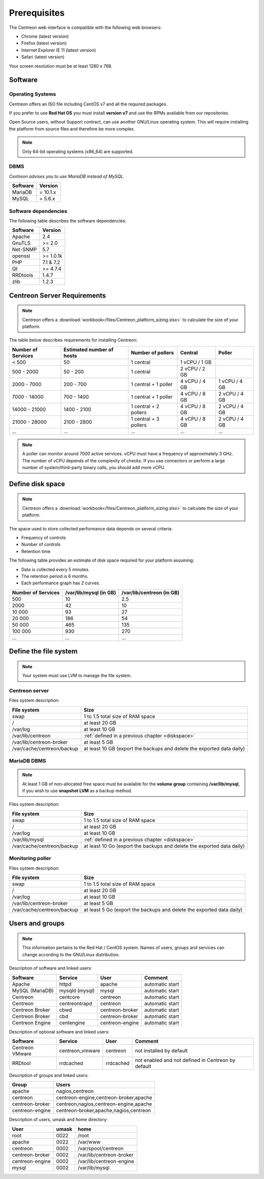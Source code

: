 =============
Prerequisites
=============

The Centreon web interface is compatible with the following web browsers:

* Chrome (latest version)
* Firefox (latest version)
* Internet Explorer IE 11 (latest version)
* Safari (latest version)

Your screen resolution must be at least 1280 x 768.

********
Software
********

Operating Systems
=================

Centreon offers an ISO file including CentOS v7 and all the required packages.

If you prefer to use **Red Hat OS** you must install **version v7**
and use the RPMs available from our repositories.

Open Source users, without Support contract, can use another GNU/Linux operating system.
This will require installing the platform from source files and therefore be more complex.

.. note::
    Only 64-bit operating systems (x86_64) are supported.

DBMS
====

*Centreon advises you to use MariaDB instead of MySQL.*

+----------+------------+
| Software | Version    |
+==========+============+
| MariaDB  | = 10.1.x   |
+----------+------------+
| MySQL    | = 5.6.x    |
+----------+------------+

Software dependencies
=====================

The following table describes the software dependencies:

+----------+------------------+
| Software | Version          |
+==========+==================+
| Apache   | 2.4              |
+----------+------------------+
| GnuTLS   | >= 2.0           |
+----------+------------------+
| Net-SNMP | 5.7              |
+----------+------------------+
| openssl  | >= 1.0.1k        |
+----------+------------------+
| PHP      | 7.1 & 7.2        |
+----------+------------------+
| Qt       | >= 4.7.4         |
+----------+------------------+
| RRDtools | 1.4.7            |
+----------+------------------+
| zlib     | 1.2.3            |
+----------+------------------+

****************************
Centreon Server Requirements
****************************

.. note::
    Centreon offers a :download:`workbook</files/Centreon_platform_sizing.xlsx>`
    to calculate the size of your platform.

The table below describes requirements for installing Centreon:

+----------------------+-----------------------------+--------------------------+----------------+---------------+
|  Number of Services  |  Estimated number of hosts  |  Number of pollers       |  Central       |  Poller       |
+======================+=============================+==========================+================+===============+
|           < 500      |             50              |        1 central         |  1 vCPU / 1 GB |               |
+----------------------+-----------------------------+--------------------------+----------------+---------------+
|       500 - 2000     |           50 - 200          |        1 central         |  2 vCPU / 2 GB |               |
+----------------------+-----------------------------+--------------------------+----------------+---------------+
|      2000 - 7000     |          200 - 700          |  1 central + 1 poller    |  4 vCPU / 4 GB | 1 vCPU / 4 GB |
+----------------------+-----------------------------+--------------------------+----------------+---------------+
|      7000 - 14000    |          700 - 1400         |  1 central + 1 poller    |  4 vCPU / 8 GB | 2 vCPU / 4 GB |
+----------------------+-----------------------------+--------------------------+----------------+---------------+
|     14000 - 21000    |         1400 - 2100         |  1 central + 2 pollers   |  4 vCPU / 8 GB | 2 vCPU / 4 GB |
+----------------------+-----------------------------+--------------------------+----------------+---------------+
|     21000 - 28000    |         2100 - 2800         |  1 central + 3 pollers   |  4 vCPU / 8 GB | 2 vCPU / 4 GB |
+----------------------+-----------------------------+--------------------------+----------------+---------------+
|         ...          |             ...             |            ...           |       ...      |       ...     |
+----------------------+-----------------------------+--------------------------+----------------+---------------+

.. note::
    A poller can monitor around 7000 active services.
    vCPU must have a frequency of approximately 3 GHz. The number of vCPU depends of the
    complexity of checks. If you use connectors or perform a large number of
    system/third-party binary calls, you should add more vCPU.

.. _diskspace:

*****************
Define disk space
*****************

.. note::
    Centreon offers a :download:`workbook</files/Centreon_platform_sizing.xlsx>`
    to calculate the size of your platform.

The space used to store collected performance data depends on several criteria:

* Frequency of controls
* Number of controls
* Retention time

The following table provides an estimate of disk space required for your platform assuming:

* Data is collected every 5 minutes.
* The retention period is 6 months.
* Each performance graph has 2 curves.

+--------------------+------------------------+---------------------------+
| Number of Services | /var/lib/mysql (in GB) | /var/lib/centreon (in GB) |
+====================+========================+===========================+
| 500                | 10                     | 2.5                       |
+--------------------+------------------------+---------------------------+
| 2000               | 42                     | 10                        |
+--------------------+------------------------+---------------------------+
| 10 000             | 93                     | 27                        |
+--------------------+------------------------+---------------------------+
| 20 000             | 186                    | 54                        |
+--------------------+------------------------+---------------------------+
| 50 000             | 465                    | 135                       |
+--------------------+------------------------+---------------------------+
| 100 000            | 930                    | 270                       |
+--------------------+------------------------+---------------------------+
| ...                | ...                    | ...                       |
+--------------------+------------------------+---------------------------+

***********************
Define the file system
***********************

.. note::
    Your system must use LVM to manage the file system.

Centreon server
===============

Files system description:

+----------------------------+------------------------------------------------------------------------------------------------------------+
| File system                | Size                                                                                                       |
+============================+============================================================================================================+
| swap                       | 1 to 1.5 total size of RAM space                                                                           |
+----------------------------+------------------------------------------------------------------------------------------------------------+
| /                          | at least 20 GB                                                                                             |
+----------------------------+------------------------------------------------------------------------------------------------------------+
| /var/log                   | at least 10 GB                                                                                             |
+----------------------------+------------------------------------------------------------------------------------------------------------+
| /var/lib/centreon          | :ref:`defined in a previous chapter <diskspace>`                                                           |
+----------------------------+------------------------------------------------------------------------------------------------------------+
| /var/lib/centreon-broker   | at least 5 GB                                                                                              |
+----------------------------+------------------------------------------------------------------------------------------------------------+
| /var/cache/centreon/backup | at least 10 GB (export the backups and delete the exported data daily)                                     |
+----------------------------+------------------------------------------------------------------------------------------------------------+

MariaDB DBMS
============

.. note::
    At least 1 GB of non-allocated free space must be available for the **volume group**
    containing **/var/lib/mysql**, if you wish to use **snapshot LVM** as a
    backup method.

Files system description:

+----------------------------+------------------------------------------------------------------------------------------------------------+
| File system                | Size                                                                                                       |
+============================+============================================================================================================+
| swap                       | 1 to 1.5 total size of RAM space                                                                           |
+----------------------------+------------------------------------------------------------------------------------------------------------+
| /                          | at least 20 GB                                                                                             |
+----------------------------+------------------------------------------------------------------------------------------------------------+
| /var/log                   | at least 10 GB                                                                                             |
+----------------------------+------------------------------------------------------------------------------------------------------------+
| /var/lib/mysql             | :ref:`defined in a previous chapter <diskspace>`                                                           |
+----------------------------+------------------------------------------------------------------------------------------------------------+
| /var/cache/centreon/backup | at least 10 Go (export the backups and delete the exported data daily)                                     |
+----------------------------+------------------------------------------------------------------------------------------------------------+

Monitoring poller
=================

Files system description:

+----------------------------+------------------------------------------------------------------------------------------------------------+
| File system                | Size                                                                                                       |
+============================+============================================================================================================+
| swap                       | 1 to 1.5 total size of RAM space                                                                           |
+----------------------------+------------------------------------------------------------------------------------------------------------+
| /                          | at least 20 GB                                                                                             |
+----------------------------+------------------------------------------------------------------------------------------------------------+
| /var/log                   | at least 10 GB                                                                                             |
+----------------------------+------------------------------------------------------------------------------------------------------------+
| /var/lib/centreon-broker   | at least 5 GB                                                                                              |
+----------------------------+------------------------------------------------------------------------------------------------------------+
| /var/cache/centreon/backup | at least 5 Go (export the backups and delete the exported data daily)                                      |
+----------------------------+------------------------------------------------------------------------------------------------------------+

****************
Users and groups
****************

.. note::
    This information pertains to the Red Hat / CentOS system.
    Names of users, groups and services can change according to the GNU/Linux distribution.

Description of software and linked users:

+-----------------+----------------+-----------------+-----------------------+
| Software        | Service        | User            | Comment               |
+=================+================+=================+=======================+
| Apache          | httpd          | apache          | automatic start       |
+-----------------+----------------+-----------------+-----------------------+
| MySQL (MariaDB) | mysqld (mysql) | mysql           | automatic start       |
+-----------------+----------------+-----------------+-----------------------+
| Centreon        | centcore       | centreon        | automatic start       |
+-----------------+----------------+-----------------+-----------------------+
| Centreon        | centreontrapd  | centreon        | automatic start       |
+-----------------+----------------+-----------------+-----------------------+
| Centreon Broker | cbwd           | centreon-broker | automatic start       |
+-----------------+----------------+-----------------+-----------------------+
| Centreon Broker | cbd            | centreon-broker | automatic start       |
+-----------------+----------------+-----------------+-----------------------+
| Centreon Engine | centengine     | centreon-engine | automatic start       |
+-----------------+----------------+-----------------+-----------------------+

Description of optional software and linked users:

+-----------------+-----------------+-----------------+------------------------------------------------------+
| Software        | Service         | User            | Comment                                              |
+=================+=================+=================+======================================================+
| Centreon VMware | centreon_vmware | centreon        | not installed by default                             |
+-----------------+-----------------+-----------------+------------------------------------------------------+
| RRDtool         | rrdcached       | rrdcached       | not enabled and not defined in Centreon by default   |
+-----------------+-----------------+-----------------+------------------------------------------------------+

Description of groups and linked users:

+-----------------+----------------------------------------+
| Group           | Users                                  |
+=================+========================================+
| apache          | nagios,centreon                        |
+-----------------+----------------------------------------+
| centreon        | centreon-engine,centreon-broker,apache |
+-----------------+----------------------------------------+
| centreon-broker | centreon,nagios,centreon-engine,apache |
+-----------------+----------------------------------------+
| centreon-engine | centreon-broker,apache,nagios,centreon |
+-----------------+----------------------------------------+

Description of users, umask and home directory:

+-----------------+-------+--------------------------+
| User            | umask | home                     |
+=================+=======+==========================+
| root            | 0022  | /root                    |
+-----------------+-------+--------------------------+
| apache          | 0022  | /var/www                 |
+-----------------+-------+--------------------------+
| centreon        | 0002  | /var/spool/centreon      |
+-----------------+-------+--------------------------+
| centreon-broker | 0002  | /var/lib/centreon-broker |
+-----------------+-------+--------------------------+
| centreon-engine | 0002  | /var/lib/centreon-engine |
+-----------------+-------+--------------------------+
| mysql           | 0002  | /var/lib/mysql           |
+-----------------+-------+--------------------------+
